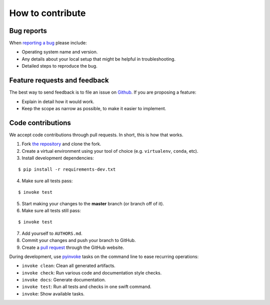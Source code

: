 ********************************************************************************
How to contribute
********************************************************************************

Bug reports
===========

When `reporting a bug <https://github.com/compas-dev/compas_3gs/issues>`_
please include:

* Operating system name and version.
* Any details about your local setup that might be helpful in troubleshooting.
* Detailed steps to reproduce the bug.


Feature requests and feedback
=============================

The best way to send feedback is to file an issue on
`Github <https://github.com/compas-dev/compas_3gs/issues>`_.
If you are proposing a feature:

* Explain in detail how it would work.
* Keep the scope as narrow as possible, to make it easier to implement.


Code contributions
==================

We accept code contributions through pull requests.
In short, this is how that works.

1. Fork `the repository <https://github.com/compas-dev/compas_3gs.git>`_ and clone the fork.
2. Create a virtual environment using your tool of choice (e.g. ``virtualenv``, ``conda``, etc).
3. Install development dependencies:

::

    $ pip install -r requirements-dev.txt


4. Make sure all tests pass:

::

    $ invoke test


5. Start making your changes to the **master** branch (or branch off of it).
6. Make sure all tests still pass:

::

    $ invoke test


7. Add yourself to ``AUTHORS.md``.
8. Commit your changes and push your branch to GitHub.
9. Create a `pull request <https://help.github.com/articles/about-pull-requests/>`_ through the GitHub website.


During development, use `pyinvoke <http://docs.pyinvoke.org/>`_ tasks on the
command line to ease recurring operations:

* ``invoke clean``: Clean all generated artifacts.
* ``invoke check``: Run various code and documentation style checks.
* ``invoke docs``: Generate documentation.
* ``invoke test``: Run all tests and checks in one swift command.
* ``invoke``: Show available tasks.
